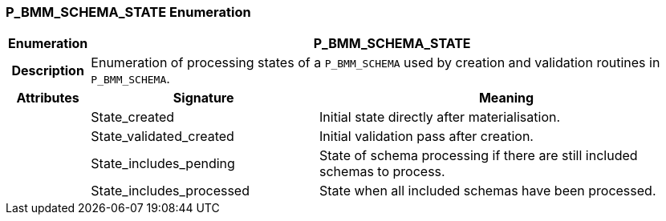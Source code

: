 === P_BMM_SCHEMA_STATE Enumeration

[cols="^1,3,5"]
|===
h|*Enumeration*
2+^h|*P_BMM_SCHEMA_STATE*

h|*Description*
2+a|Enumeration of processing states of a `P_BMM_SCHEMA` used by creation and validation routines in `P_BMM_SCHEMA`.

h|*Attributes*
^h|*Signature*
^h|*Meaning*

h|
|State_created
a|Initial state directly after materialisation.

h|
|State_validated_created
a|Initial validation pass after creation.

h|
|State_includes_pending
a|State of schema processing if there are still included schemas to process.

h|
|State_includes_processed
a|State when all included schemas have been processed.
|===
